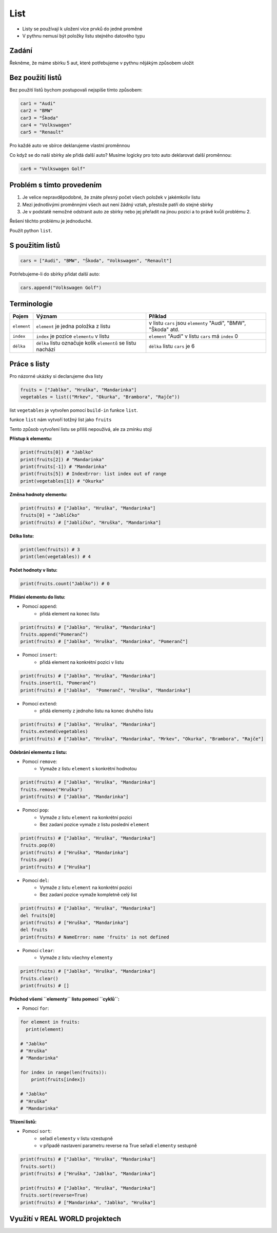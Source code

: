List
####

- Listy se používají k uložení více prvků do jedné proměné
- V pythnu nemusí být položky listu stejného datového typu

Zadání
-------------------
Řekněme, že máme sbírku 5 aut, které potřebujeme v pythnu nějákým způsobem uložit

Bez použití listů
-------------------
Bez použití listů bychom postupovali nejspíše tímto způsobem:

.. code-block:: python

    car1 = "Audi"
    car2 = "BMW"
    car3 = "Škoda"
    car4 = "Volkswagen"
    car5 = "Renault"

Pro každé auto ve sbírce deklarujeme vlastní proměnnou

Co když se do naší sbírky ale přidá další auto?
Musíme logicky pro toto auto deklarovat další proměnnou:

.. code-block:: python

    car6 = "Volkswagen Golf"

Problém s tímto provedením
-------------------
1. Je velice nepravděpodobné, že znáte přesný počet všech položek v jakémkoliv listu
2. Mezi jednotlivými proměnnými všech aut není žádný vztah, přestože patří do stejné sbírky
3. Je v podstatě nemožné odstranit auto ze sbírky nebo jej přeřadit na jinou pozici a to právě kvůli problému 2.

Řešení těchto problému je jednoduché.

Použít python ``list``.

S použitím listů
-------------------
.. code-block:: python

    cars = ["Audi", "BMW", "Škoda", "Volkswagen", "Renault"]
   
Potrřebujeme-li do sbírky přidat další auto:

.. code-block:: python

    cars.append("Volkswagen Golf")
    
Terminologie
-------------------
=======================================  ==================================================================== ===============================================================
Pojem                                    Význam                                                               Příklad
=======================================  ==================================================================== ===============================================================
``element``                              ``element`` je jedna položka z listu                                 v listu ``cars`` jsou ``elementy`` "Audi", "BMW", "Škoda" atd.
``index``                                ``index`` je pozice ``elementu`` v listu                             ``element`` "Audi" v listu ``cars`` má ``index`` 0
``délka``                                ``délka`` listu označuje kolik ``elementů`` se listu nachází         ``délka`` listu ``cars`` je 6
=======================================  ==================================================================== ===============================================================

Práce s listy
-------------------

Pro názorné ukázky si declarujeme dva listy

.. code-block:: python

    fruits = ["Jablko", "Hruška", "Mandarinka"]
    vegetables = list(("Mrkev", "Okurka", "Brambora", "Rajče"))
    
list ``vegetables`` je vytvořen pomocí ``build-in`` funkce ``list``.

funkce ``list`` nám vytvoří totžný list jako ``fruits``

Tento způsob vytvoření listu se přiliš nepoužívá, ale za zmínku stojí

**Přístup k elementu:**

.. code-block:: python

    print(fruits[0]) # "Jablko"
    print(fruits[2]) # "Mandarinka"
    print(fruits[-1]) # "Mandarinka"
    print(fruits[5]) # IndexError: list index out of range
    print(vegetables[1]) # "Okurka"
    
**Změna hodnoty elementu:**

.. code-block:: python

    print(fruits) # ["Jablko", "Hruška", "Mandarinka"]
    fruits[0] = "Jablíčko"
    print(fruits) # ["Jablíčko", "Hruška", "Mandarinka"]
    
**Délka listu:**

.. code-block:: python

    print(len(fruits)) # 3
    print(len(vegetables)) # 4
    
**Počet hodnoty v listu:**

.. code-block:: python

    print(fruits.count("Jablko")) # 0
    
**Přidání elementu do listu:**

- Pomocí ``append``:
    - přidá element na konec listu

.. code-block:: python

    print(fruits) # ["Jablko", "Hruška", "Mandarinka"]
    fruits.append("Pomeranč")
    print(fruits) # ["Jablko", "Hruška", "Mandarinka", "Pomeranč"]
    
- Pomocí ``insert``:
    - přidá element na konkrétní pozici v listu

.. code-block:: python

    print(fruits) # ["Jablko", "Hruška", "Mandarinka"]
    fruits.insert(1, "Pomeranč")
    print(fruits) # ["Jablko",  "Pomeranč", "Hruška", "Mandarinka"]
    
- Pomocí ``extend``:
    - přidá elementy z jednoho listu na konec druhého listu

.. code-block:: python

    print(fruits) # ["Jablko", "Hruška", "Mandarinka"]
    fruits.extend(vegetables)
    print(fruits) # ["Jablko", "Hruška", "Mandarinka", "Mrkev", "Okurka", "Brambora", "Rajče"]
    
**Odebrání elementu z listu:**

- Pomocí ``remove``:
    - Vymaže z listu ``element`` s konkrétní hodnotou

.. code-block:: python

    print(fruits) # ["Jablko", "Hruška", "Mandarinka"]
    fruits.remove("Hruška")
    print(fruits) # ["Jablko", "Mandarinka"]
    
- Pomocí ``pop``:
    - Vymaže z listu ``element`` na konkrétní pozici
    - Bez zadaní pozice vymaže z listu poslední ``element``

.. code-block:: python

    print(fruits) # ["Jablko", "Hruška", "Mandarinka"]
    fruits.pop(0)
    print(fruits) # ["Hruška", "Mandarinka"]
    fruits.pop()
    print(fruits) # ["Hruška"]
    
- Pomocí ``del``:
    - Vymaže z listu ``element`` na konkrétní pozici
    - Bez zadaní pozice vymaže kompletně celý list

.. code-block:: python

    print(fruits) # ["Jablko", "Hruška", "Mandarinka"]
    del fruits[0]
    print(fruits) # ["Hruška", "Mandarinka"]
    del fruits
    print(fruits) # NameError: name 'fruits' is not defined
    
- Pomocí ``clear``:
    - Vymaže z listu všechny ``elementy``

.. code-block:: python

    print(fruits) # ["Jablko", "Hruška", "Mandarinka"]
    fruits.clear()
    print(fruits) # []
    
**Průchod všemi ``elementy`` listu pomocí ``cyklů``:**

- Pomocí ``for``:

.. code-block:: python

    for element in fruits:
      print(element)
    
    # "Jablko"
    # "Hruška"
    # "Mandarinka"
    
    for index in range(len(fruits)):
        print(fruits[index])
        
    # "Jablko"
    # "Hruška"
    # "Mandarinka"
    
**Třízení listů:**

- Pomocí ``sort``:
    - seřadí ``elementy`` v listu vzestupně
    - v případě nastavení parametru reverse na True seřadí ``elementy`` sestupně

.. code-block:: python

    print(fruits) # ["Jablko", "Hruška", "Mandarinka"]
    fruits.sort()
    print(fruits) # ["Hruška", "Jablko", "Mandarinka"]
    
    print(fruits) # ["Jablko", "Hruška", "Mandarinka"]
    fruits.sort(reverse=True)
    print(fruits) # ["Mandarinka", "Jablko", "Hruška"]
    
Využití v REAL WORLD projektech
-------------------
    

